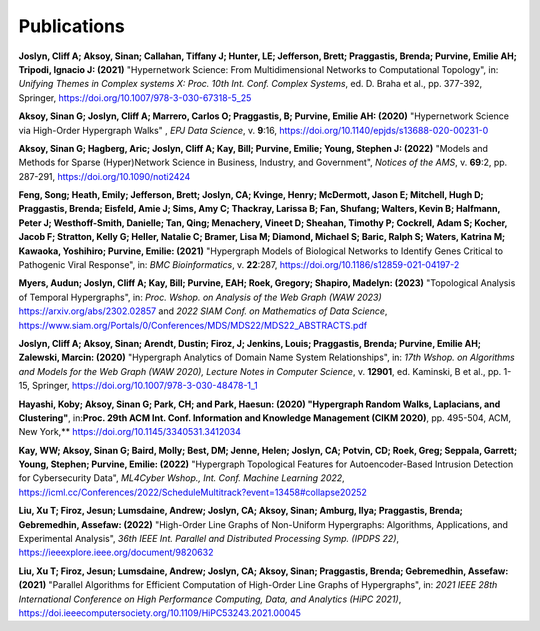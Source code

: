 .. _publications:

============
Publications
============


**Joslyn, Cliff A; Aksoy, Sinan; Callahan, Tiffany J; Hunter, LE; Jefferson, Brett; Praggastis, Brenda; Purvine, Emilie AH; Tripodi, Ignacio J: (2021)** "Hypernetwork Science: From Multidimensional Networks to Computational Topology", in: *Unifying Themes in Complex systems X: Proc. 10th Int. Conf. Complex Systems*, ed. D. Braha et al., pp. 377-392, Springer, 
https://doi.org/10.1007/978-3-030-67318-5_25

**Aksoy, Sinan G; Joslyn, Cliff A; Marrero, Carlos O; Praggastis, B; Purvine, Emilie AH: (2020)** "Hypernetwork Science via High-Order Hypergraph Walks" , *EPJ Data Science*, v. **9**:16, 
https://doi.org/10.1140/epjds/s13688-020-00231-0 

**Aksoy, Sinan G; Hagberg, Aric; Joslyn, Cliff A; Kay, Bill; Purvine, Emilie; Young, Stephen J: (2022)** "Models and Methods for Sparse (Hyper)Network Science in Business, Industry, and Government", *Notices of the AMS*, v. **69**:2, pp. 287-291, 
https://doi.org/10.1090/noti2424 

**Feng, Song; Heath, Emily; Jefferson, Brett; Joslyn, CA; Kvinge, Henry; McDermott, Jason E; Mitchell, Hugh D; Praggastis, Brenda; Eisfeld, Amie J; Sims, Amy C; Thackray, Larissa B; Fan, Shufang; Walters, Kevin B; Halfmann, Peter J; Westhoff-Smith, Danielle; Tan, Qing; Menachery, Vineet D; Sheahan, Timothy P; Cockrell, Adam S; Kocher, Jacob F; Stratton, Kelly G; Heller, Natalie C; Bramer, Lisa M; Diamond, Michael S; Baric, Ralph S; Waters, Katrina M; Kawaoka, Yoshihiro; Purvine, Emilie: (2021)** "Hypergraph Models of Biological Networks to Identify Genes Critical to Pathogenic Viral Response", in: *BMC Bioinformatics*, v. **22**:287, 
https://doi.org/10.1186/s12859-021-04197-2

**Myers, Audun; Joslyn, Cliff A; Kay, Bill; Purvine, EAH; Roek, Gregory; Shapiro, Madelyn: (2023)** "Topological Analysis of Temporal Hypergraphs", in: *Proc. Wshop. on Analysis of the Web Graph (WAW 2023)*  https://arxiv.org/abs/2302.02857 and 
*2022 SIAM Conf. on Mathematics of Data Science*, https://www.siam.org/Portals/0/Conferences/MDS/MDS22/MDS22_ABSTRACTS.pdf

**Joslyn, Cliff A; Aksoy, Sinan; Arendt, Dustin; Firoz, J; Jenkins, Louis; Praggastis, Brenda; Purvine, Emilie AH; Zalewski, Marcin: (2020)** "Hypergraph Analytics of Domain Name System Relationships", in: *17th Wshop. on Algorithms and Models for the Web Graph (WAW 2020), Lecture Notes in Computer Science*, v. **12901**, ed. Kaminski, B et al., pp. 1-15, Springer, 
https://doi.org/10.1007/978-3-030-48478-1_1 

**Hayashi, Koby; Aksoy, Sinan G; Park, CH; and Park, Haesun: (2020) "Hypergraph Random Walks, Laplacians, and Clustering"**, in:**Proc. 29th ACM Int. Conf. Information and Knowledge Management (CIKM 2020)**, pp. 495-504, ACM, New York,**
https://doi.org/10.1145/3340531.3412034

**Kay, WW; Aksoy, Sinan G; Baird, Molly; Best, DM; Jenne, Helen; Joslyn, CA; Potvin, CD; Roek, Greg; Seppala, Garrett; Young, Stephen; Purvine, Emilie: (2022)** "Hypergraph Topological Features for Autoencoder-Based Intrusion Detection for Cybersecurity Data", *ML4Cyber Wshop., Int. Conf. Machine Learning 2022*,
https://icml.cc/Conferences/2022/ScheduleMultitrack?event=13458#collapse20252

**Liu, Xu T; Firoz, Jesun; Lumsdaine, Andrew; Joslyn, CA; Aksoy, Sinan; Amburg, Ilya; Praggastis, Brenda; Gebremedhin, Assefaw: (2022)** "High-Order Line Graphs of Non-Uniform Hypergraphs: Algorithms, Applications, and Experimental Analysis", *36th IEEE Int. Parallel and Distributed Processing Symp. (IPDPS 22)*,
https://ieeexplore.ieee.org/document/9820632

**Liu, Xu T; Firoz, Jesun; Lumsdaine, Andrew; Joslyn, CA; Aksoy, Sinan; Praggastis, Brenda; Gebremedhin, Assefaw: (2021)** "Parallel Algorithms for Efficient Computation of High-Order Line Graphs of Hypergraphs", in: *2021 IEEE 28th International Conference on High Performance Computing, Data, and Analytics (HiPC 2021)*,
https://doi.ieeecomputersociety.org/10.1109/HiPC53243.2021.00045

